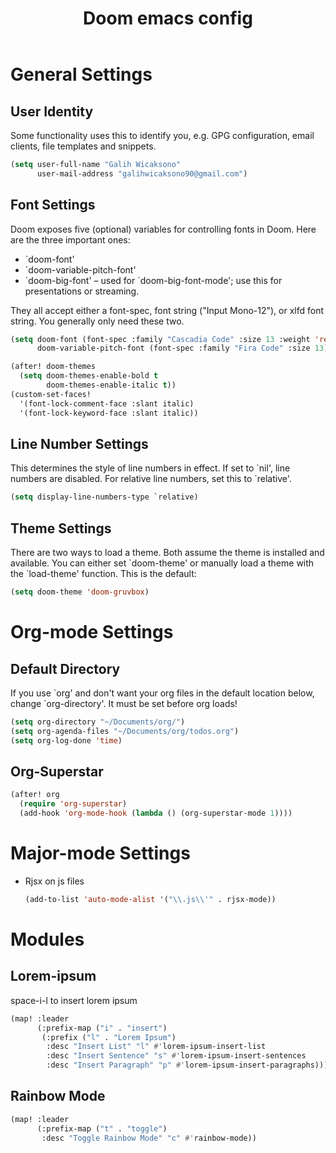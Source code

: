 #+TITLE: Doom emacs config
#+PROPERTY: header-args :tangle config.el

* General Settings
** User Identity
Some functionality uses this to identify you, e.g. GPG configuration, email clients, file templates and snippets.
#+begin_src emacs-lisp
(setq user-full-name "Galih Wicaksono"
      user-mail-address "galihwicaksono90@gmail.com")
#+end_src
** Font Settings
Doom exposes five (optional) variables for controlling fonts in Doom. Here
are the three important ones:

+ `doom-font'
+ `doom-variable-pitch-font'
+ `doom-big-font' -- used for `doom-big-font-mode'; use this for
  presentations or streaming.

They all accept either a font-spec, font string ("Input Mono-12"), or xlfd
font string. You generally only need these two.

#+begin_src emacs-lisp
(setq doom-font (font-spec :family "Cascadia Code" :size 13 :weight 'regular)
      doom-variable-pitch-font (font-spec :family "Fira Code" :size 13))

(after! doom-themes
  (setq doom-themes-enable-bold t
        doom-themes-enable-italic t))
(custom-set-faces!
  '(font-lock-comment-face :slant italic)
  '(font-lock-keyword-face :slant italic))
#+end_src

#+RESULTS:
| doom--customize-themes-h-0 | doom--customize-themes-h-12 |

** Line Number Settings
This determines the style of line numbers in effect. If set to `nil', line
numbers are disabled. For relative line numbers, set this to `relative'.

#+begin_src emacs-lisp
(setq display-line-numbers-type `relative)
#+end_src

** Theme Settings
There are two ways to load a theme. Both assume the theme is installed and
available. You can either set `doom-theme' or manually load a theme with the `load-theme' function. This is the default:

#+begin_src emacs-lisp
(setq doom-theme 'doom-gruvbox)
#+end_src

* Org-mode Settings
** Default Directory
If you use `org' and don't want your org files in the default location below,
change `org-directory'. It must be set before org loads!

#+begin_src emacs-lisp
(setq org-directory "~/Documents/org/")
(setq org-agenda-files "~/Documents/org/todos.org")
(setq org-log-done 'time)
#+end_src
** Org-Superstar
#+begin_src emacs-lisp
(after! org
  (require 'org-superstar)
  (add-hook 'org-mode-hook (lambda () (org-superstar-mode 1))))
#+end_src
* Major-mode Settings
- Rjsx on js files
    #+begin_src emacs-lisp
    (add-to-list 'auto-mode-alist '("\\.js\\'" . rjsx-mode))
    #+end_src
* Modules
** Lorem-ipsum
space-i-l to insert lorem ipsum
#+begin_src emacs-lisp
(map! :leader
      (:prefix-map ("i" . "insert")
       (:prefix ("l" . "Lorem Ipsum")
        :desc "Insert List" "l" #'lorem-ipsum-insert-list
        :desc "Insert Sentence" "s" #'lorem-ipsum-insert-sentences
        :desc "Insert Paragraph" "p" #'lorem-ipsum-insert-paragraphs)))
#+end_src

** Rainbow Mode
#+begin_src emacs-lisp
(map! :leader
      (:prefix-map ("t" . "toggle")
       :desc "Toggle Rainbow Mode" "c" #'rainbow-mode))
#+end_src
